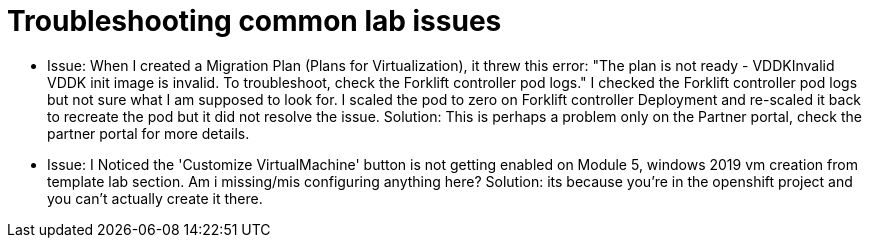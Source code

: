 // NOTE this is a sample set of troubleshooting/gotchas for this workshop, intended to be used to ingest into the showroom-assistant RAG system to provide attendees with workshop-specific guidance as part of the AI assistant.

= Troubleshooting common lab issues

- Issue:  When I created a Migration Plan (Plans for Virtualization), it threw this error: "The plan is not ready - VDDKInvalid VDDK init image is invalid. To troubleshoot, check the Forklift controller pod logs." I checked the Forklift controller pod logs but not sure what I am supposed to look for. I scaled the pod to zero on Forklift controller Deployment and re-scaled it back to recreate the pod but it did not resolve the issue. Solution: This is perhaps a problem only on the Partner portal, check the partner portal for more details.

- Issue: I Noticed the 'Customize VirtualMachine' button is not getting enabled on Module 5, windows 2019 vm creation from template lab section. Am i missing/mis configuring anything here? Solution: its because you're in the openshift project and you can't actually create it there.

